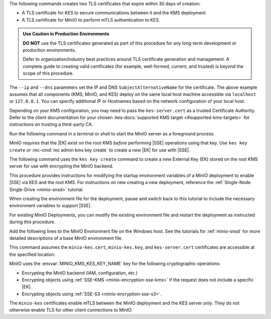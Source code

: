 .. start-kes-generate-kes-certs-desc

The following commands creates two TLS certificates that expire within 30 days of creation:

- A TLS certificate for KES to secure communications between it and the KMS deployment
- A TLS certificate for MinIO to perform mTLS authentication to KES.

.. admonition:: Use Caution in Production Environments
   :class: important

   **DO NOT** use the TLS certificates generated as part of this procedure for
   any long-term development or production environments. 

   Defer to organization/industry best practices around TLS certificate generation and management. 
   A complete guide to creating valid certificates (for example, well-formed, current, and trusted) is beyond the scope of this procedure.

.. code-block:: powershell
   :class: copyable
   :substitutions:

   # These commands output the certificates to |kescertpath|

   C:\kes.exe identity new \  
     --key  |kescertpath|\kes-server.key \  
     --cert |kescertpath|\kes-server.cert \  
     --ip   "127.0.0.1" \  
     --dns  localhost

   C:\kes.exe identity new \  
     --key  |miniocertpath|\minio-kes.key \  
     --cert |miniocertpath|\minio-kes.cert \  
     --ip   "127.0.0.1" \  
     --dns  localhost

The ``--ip`` and ``--dns`` parameters set the IP and DNS ``SubjectAlternativeName`` for the certificate.
The above example assumes that all components (KMS, MinIO, and KES) deploy on the same local host machine accessible via ``localhost`` or ``127.0.0.1``.
You can specify additional IP or Hostnames based on the network configuration of your local host.

Depending on your KMS configuration, you may need to pass the ``kes-server.cert`` as a trusted Certificate Authority.
Defer to the client documentation for your chosen :kes-docs:`supported KMS target <#supported-kms-targets>` for instructions on trusting a third-party CA.

.. end-kes-generate-kes-certs-desc

.. start-kes-minio-start-server-desc

Run the following command in a terminal or shell to start the MinIO server as a foreground process.

.. code-block:: powershell
   :class: copyable
   :substitutions:

   export MINIO_CONFIG_ENV_FILE=|minioconfigpath|\config\minio
   C:\minio.exe server --console-address :9001

.. end-kes-minio-start-server-desc

.. start-kes-generate-key-desc

MinIO requires that the |EK| exist on the root KMS *before* performing |SSE| operations using that key. 
Use ``kes key create`` *or* :mc-cmd:`mc admin kms key create` to create a new |EK| for use with |SSE|.

The following command uses the ``kes key create`` command to create a new External Key (EK) stored on the root KMS server for use with encrypting the MinIO backend.

.. code-block:: powershell
   :class: copyable
   :substitutions:

   export KES_SERVER=https://127.0.0.1:7373
   export KES_CLIENT_KEY=|miniocertpath|\minio-kes.key
   export KES_CLIENT_CERT=|miniocertpath|\minio-kes.cert

   C:\kes.exe key create -k encrypted-bucket-key

.. end-kes-generate-key-desc

.. start-kes-new-existing-minio-deployment-desc

This procedure provides instructions for modifying the startup environment variables of a MinIO deployment to enable |SSE| via KES and the root KMS.
For instructions on new creating a new deployment, reference the :ref:`Single-Node Single-Drive <minio-snsd>` tutorial.

When creating the environment file for the deployment, pause and switch back to this tutorial to include the necessary environment variables to support |SSE|.

For existing MinIO Deployments, you can modify the existing environment file and restart the deployment as instructed during this procedure.

.. end-kes-new-existing-minio-deployment-desc

.. start-kes-configuration-minio-desc

Add the following lines to the MinIO Environment file on the Windows host.
See the tutorials for :ref:`minio-snsd` for more detailed descriptions of a base MinIO environment file.

This command assumes the ``minio-kes.cert``, ``minio-kes.key``, and ``kes-server.cert`` certificates are accessible at the specified location:

.. code-block:: powershell
   :class: copyable
   :substitutions:

   # Add these environment variables to the existing environment file

   MINIO_KMS_KES_ENDPOINT=https://127.0.0.1:7373
   MINIO_KMS_KES_CERT_FILE=|miniocertpath|\minio-kes.cert
   MINIO_KMS_KES_KEY_FILE=|miniocertpath|\minio-kes.key
   MINIO_KMS_KES_CAPATH=|miniocertpath|\kes-server.cert
   MINIO_KMS_KES_KEY_NAME=minio-backend-default-key

MinIO uses the :envvar:`MINIO_KMS_KES_KEY_NAME` key for the following cryptographic operations:

- Encrypting the MinIO backend (IAM, configuration, etc.)
- Encrypting objects using :ref:`SSE-KMS <minio-encryption-sse-kms>` if the request does not include a specific |EK|.
- Encrypting objects using :ref:`SSE-S3 <minio-encryption-sse-s3>`.

The ``minio-kes`` certificates enable mTLS between the MinIO deployment and the KES server *only*.
They do not otherwise enable TLS for other client connections to MinIO.

.. end-kes-configuration-minio-desc
